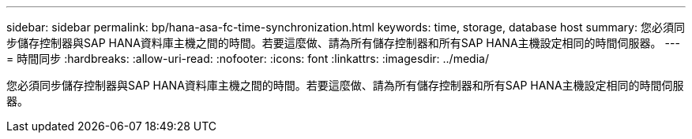 ---
sidebar: sidebar 
permalink: bp/hana-asa-fc-time-synchronization.html 
keywords: time, storage, database host 
summary: 您必須同步儲存控制器與SAP HANA資料庫主機之間的時間。若要這麼做、請為所有儲存控制器和所有SAP HANA主機設定相同的時間伺服器。 
---
= 時間同步
:hardbreaks:
:allow-uri-read: 
:nofooter: 
:icons: font
:linkattrs: 
:imagesdir: ../media/


[role="lead"]
您必須同步儲存控制器與SAP HANA資料庫主機之間的時間。若要這麼做、請為所有儲存控制器和所有SAP HANA主機設定相同的時間伺服器。
